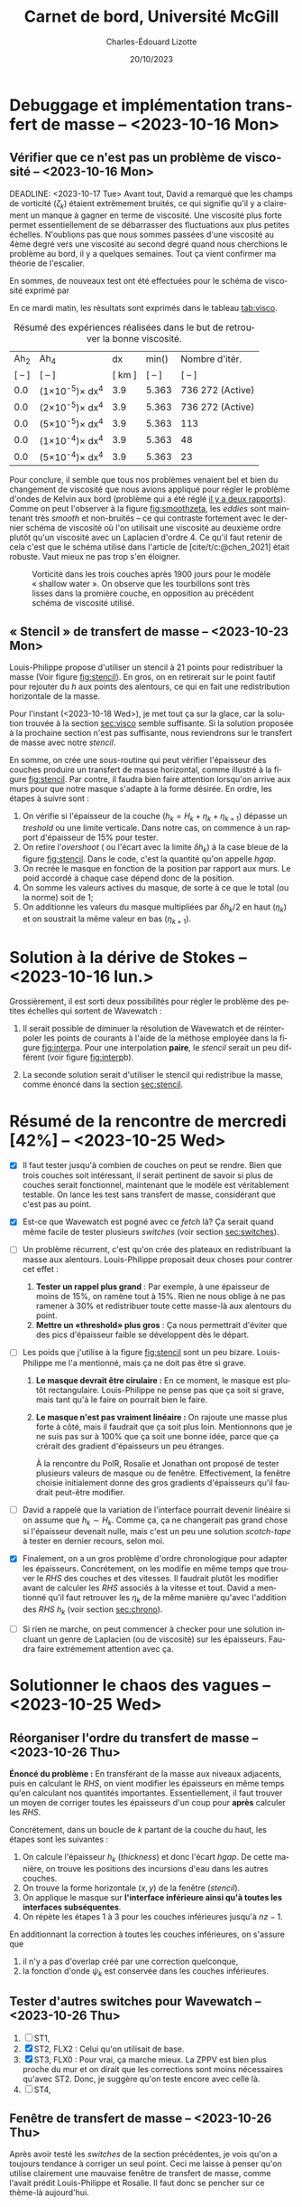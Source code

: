 #+title: Carnet de bord, Université McGill
#+author: Charles-Édouard Lizotte
#+date:20/10/2023
#+LATEX_CLASS: org-report
#+CITE_EXPORT: natbib
#+LANGUAGE: fr
#+BIBLIOGRAPHY: master-bibliography.bib
#+OPTIONS: toc:nil title:nil


\mytitlepage
\tableofcontents\newpage
* Debuggage et implémentation transfert de masse -- <2023-10-16 Mon>
DEADLINE: <2023-10-18 mer.>

** Vérifier que ce n'est pas un problème de viscosité -- <2023-10-16 Mon>
<<sec:visco>>
DEADLINE: <2023-10-17 Tue>
Avant tout, David a remarqué que les champs de vorticité ($\zeta_k$) étaient extrêmement bruités, ce qui signifie qu'il y a clairement un manque à gagner en terme de viscosité.
Une viscosité plus forte permet essentiellement de se débarrasser des fluctuations aux plus petites échelles.
N'oublions pas que nous sommes passées d'une viscosité au 4ème degré vers une viscosité au second degré quand nous cherchions le problème au bord, il y a quelques semaines.
Tout ça vient confirmer ma théorie de l'escalier.\bigskip

En sommes, de nouveaux test ont été effectuées pour le schéma de viscosité exprimé par
\begin{equation}
   \vb{D} = Ah_2 \cdot \laplacian{\uu} - Ah_4\cdot \gradient^4\uu.
\end{equation}
En ce mardi matin, les résultats sont exprimés dans le tableau [[tab:visco]].



#+NAME:tab:visco
#+CAPTION: Résumé des expériences réalisées dans le but de retrouver la bonne viscosité.
#+ATTR_LATEX: :align c|c|c|c|l
|--------+--------------------------------+--------+------------------------+------------------|
|   Ah_2 | Ah_4                           |     dx | min(\sfrac{$L_d$}{dx}) | Nombre d'itér.   |
| [ -- ] | [ -- ]                         | [ km ] |                 [ -- ] | [ -- ]           |
|--------+--------------------------------+--------+------------------------+------------------|
|--------+--------------------------------+--------+------------------------+------------------|
|    0.0 | (1\times10^{-5})\pt\times dx^4 |    3.9 |                  5.363 | 736 272 (Active) |
|    0.0 | (2\times10^{-5})\pt\times dx^4 |    3.9 |                  5.363 | 736 272 (Active) |
|    0.0 | (5\times10^{-5})\pt\times dx^4 |    3.9 |                  5.363 | 113              |
|    0.0 | (1\times10^{-4})\pt\times dx^4 |    3.9 |                  5.363 | 48               |
|    0.0 | (5\times10^{-4})\pt\times dx^4 |    3.9 |                  5.363 | 23               |
|--------+--------------------------------+--------+------------------------+------------------|
|--------+--------------------------------+--------+------------------------+------------------|


Pour conclure, il semble que tous nos problèmes venaient bel et bien du changement de viscosité que nous avions appliqué pour régler le problème d'ondes de Kelvin aux bord (problème qui a été réglé [[file:rapport-2023-10-06.pdf][il y a deux rapports]]).
Comme on peut l'observer à la figure [[fig:smoothzeta]], les /eddies/ sont maintenant très /smooth/ et non-bruités -- ce qui contraste fortement avec le dernier schéma de viscosité où l'on utilisait une viscosité au deuxième ordre plutôt qu'un viscosité avec un Laplacien d'ordre 4.
Ce qu'il faut retenir de cela c'est que le schéma utilisé dans l'article de [cite/t/c:@chen_2021] était robuste.
Vaut mieux ne pas trop s'en éloigner. 

#+NAME:fig:smoothzeta
#+CAPTION: Vorticité dans les trois couches après 1900 jours pour le modèle « shallow water ». On observe que les tourbillons sont très lisses dans la promière couche, en opposition au précédent schéma de viscosité utilisé.
[[file:figures/debuggage/2023_10_17_smooth_zeta.png]]


** « Stencil » de transfert de masse -- <2023-10-23 Mon>
<<sec:stencil>>

Louis-Philippe propose d'utiliser un stencil à 21 points pour redistribuer la masse (Voir figure [[fig:stencil]]).
En gros, on en retirerait sur le point fautif pour rejouter du /h/ aux points des alentours, ce qui en fait une redistribution horizontale de la masse.\bigskip

\nb Pour l'instant (<2023-10-18 Wed>), je met tout ça sur la glace, car la solution trouvée à la section [[sec:visco]] semble suffisante.
Si la solution proposée à la prochaine section n'est pas suffisante, nous reviendrons sur le transfert de masse avec notre /stencil/. 

#+NAME: fig:stencil
#+CAPTION: Stencil de redistribution de la masse. À gauche (a), transfert de masse horizontal vu du haut. Au milieu (b), le même transfert de masse vu en coupe verticale. À droite (c), cas tangeant au mur. 
\begin{figure}[!h]
\centering
\begin{tikzpicture}[scale = 0.8]
  \fill [blue!5] (1,0) -- (4,0) -- (4,1) -- (5,1) -- (5,4) -- (4,4) -- (4,5) -- (1,5) -- (1,4) -- (0,4) -- (0,1) -- (1,1) -- (1,0);
  \fill [blue!12] (1,1) rectangle (4,4);
  \draw [dotted,thin] (0,0) grid (5,5);
  \draw [] (1,0) -- (4,0) -- (4,1) -- (5,1) -- (5,4) -- (4,4) -- (4,5) -- (1,5) -- (1,4) -- (0,4) -- (0,1) -- (1,1) -- (1,0);
  \fill [cyan!50] (2,2) rectangle (3,3); 
  \draw [] (2,2) rectangle (3,3);
  %
  \draw (2.5,2.5) node {+1};
  \foreach \x in {1,2,3,4,5}{
   \draw (\x-0.5,-0.5) node {\x};
   \draw (-0.5,\x-0.5) node {\x};}
  \draw (0,5.5) node {a)};
\end{tikzpicture}\hspace{1cm}
\begin{tikzpicture}[scale = 0.8]
  \foreach \x in {-2,-1,1,2}{
   \filldraw [color=black, fill=blue!12, line width = 0.1pt] (\x,0) rectangle (\x+1,{-2*abs(1/\x)});
  }
  \filldraw [color=black, fill=cyan!50, ] (0,0) rectangle (1,3);
  \draw (0.5,1.5) node {+1};
  \draw (-2,3.5) node {b)};
  \draw (-2,0) node [left] {0};
  \foreach \x in {-2,-1,0,1,2}{
   \draw (0.5+\x,-2.5) node {\x};}
\end{tikzpicture}\hspace{1cm}
\begin{tikzpicture}[scale = 0.8]
  \fill [blue!5] (0,0) -- (3,0) -- (3,3) -- (2,3) -- (2,4) -- (0,4) -- (0,0);
  \fill [blue!12] (0,0) rectangle (2,3);
  \draw [dotted,thin] (0,0) grid (4.5,4.5);
  \draw [] (0,0) -- (3,0) -- (3,3) -- (2,3) -- (2,4) -- (0,4) -- (0,0);
  \fill [cyan!50] (0,1) rectangle (1,2);
  \draw [] (0,1) rectangle (1,2);
  \draw (0.5,1.5) node {+1};
  \draw [->, thick] (0,0) -- (5,0);
  \draw [->, thick] (0,0) -- (0,4.5);
  \draw (0,5.5) node [] {c)};
  \foreach \x in {1,2,3,4,5}{
   \draw (\x-0.5,-0.5) node {\x};
   \draw (-0.5,\x-0.5) node {\x};}
\end{tikzpicture}
\end{figure}

En somme, on crée une sous-routine qui peut vérifier l'épaisseur des couches produire un transfert de masse horizontal, comme illustré à la figure [[fig:stencil]].
Par contre, il faudra bien faire attention lorsqu'on arrive aux murs pour que notre masque s'adapte à la forme désirée.
En ordre, les étapes à suivre sont :

1) On vérifie si l'épaisseur de la couche ($h_k = H_k + \eta_k + \eta_{k+1}$) dépasse un /treshold/ ou une limite verticale.
   Dans notre cas, on commence à un rapport d'épaisseur de 15% pour tester.
2) On retire l'/overshoot/ ( ou l'écart avec la limite $\delta h_k$) à la case bleue de la figure [[fig:stencil]].
   Dans le code, c'est la quantité qu'on appelle /hgap/.
3) On recrée le masque en fonction de la position par rapport aux murs.
   Le poid accordé à chaque case dépend donc de la position. 
4) On somme les valeurs actives du masque, de sorte à ce que le total (ou la norme) soit de 1;
5) On additionne les valeurs du masque multipliées par $\delta h_k/2$ en haut ($\eta_k$) et on soustrait la même valeur en bas ($\eta_{k+1}$).

      
#+NAME: fig:interp
#+caption: « Stencil » utilisé pour obtenir le champs aux plus grandes échelles. À gauche (a), «stencil» pour une interoplation à ratio impair, à droite (b), «stencil» pour une interpolation à ratio pair. 
\begin{figure}[h!]
\begin{center}
\begin{tikzpicture}[scale = 0.9]
\draw (-0.8,6.5) node {a)};
% Big grid
\fill [blue!5] (0,0) rectangle (3,3);
\fill [blue!5] (3,3) rectangle (6,6);
% Grid
\draw (0,0) rectangle (6,6) ;
\draw [dotted] (0,0) grid (6,6) ;
\draw [step=3.0] (0,0) grid (6,6) ;
% Carré
\fill [cyan, opacity=0.1] (2,2) rectangle (5,5) ;
\draw [cyan, thick] (2,2) rectangle (5,5) ;
\fill [cyan!50, opacity=0.5] (3,3) rectangle (4,4);
% Coordinates 
\foreach \x in {1,2,3}
\foreach \y in {1,2,3}
{\draw (\x-0.5,\y-0.5) node [] {1,1};}
%
\foreach \x in {4,5,6}
\foreach \y in {1,2,3}
{\draw (\x-0.5,\y-0.5) node [] {2,1};}
%
\foreach \x in {1,2,3}
\foreach \y in {4,5,6}
{\draw (\x-0.5,\y-0.5) node [] {1,2};}
%
\foreach \x in {4,5,6}
\foreach \y in {4,5,6}
{\draw (\x-0.5,\y-0.5) node [] {2,2};}
% Axis:
\foreach \y in {1,2,3,4,5,6} {\draw (-0.5,\y-0.5) node [cyan] {\y};}
\foreach \x in {1,2,3,4,5,6} {\draw (\x-0.5,-0.5) node [cyan] {\x};}
%
\end{tikzpicture}\hspace{1.3cm}
\begin{tikzpicture}[scale = 0.9]
\draw (-0.8,6.5) node {b)};
% Big grid
\fill [blue!7] (0,0) rectangle (2,2);
\fill [blue!7] (2,2) rectangle (4,4);
\fill [blue!7] (4,4) rectangle (6,6);
\fill [blue!7] (0,4) rectangle (2,6);
\fill [blue!7] (4,0) rectangle (6,2);
% Grid
\draw (0,0) rectangle (6,6) ;
\draw [dotted] (0,0) grid (6,6) ;
\draw [step=2.0] (0,0) grid (6,6) ;
% Carré
\fill [cyan, opacity=0.2] (1.5,1.5) rectangle (3.5,3.5) ;
\fill [cyan!50, opacity=0.5] (2,2) rectangle (3,3);
% Coordinates 
\foreach \x in {1,2,3}
\foreach \y in {1,2,3}
{\draw (2*\x-0.5,2*\y-0.5) node [] {\x,\y};
 \draw (2*\x-1.5,2*\y-0.5) node [] {\x,\y};
 \draw (2*\x-0.5,2*\y-1.5) node [] {\x,\y};
 \draw (2*\x-1.5,2*\y-1.5) node [] {\x,\y};}
% Axis:
\foreach \y in {1,2,3,4,5,6} {\draw (-0.5,\y-0.5) node [cyan] {\y};}
\foreach \x in {1,2,3,4,5,6} {\draw (\x-0.5,-0.5) node [cyan] {\x};}
%
\end{tikzpicture}
\end{center}
\end{figure}

\newpage
* Solution à la dérive de Stokes -- <2023-10-16 lun.>
Grossièrement, il est sorti deux possibilités pour régler le problème des petites échelles qui sortent de Wavewatch :
1. Il serait possible de diminuer la résolution de Wavewatch et de réinterpoler les points de courants à l'aide de la méthose employée dans la figure [[fig:interp]]a.
   Pour une interpolation *paire*, le /stencil/ serait un peu différent (voir figure [[fig:interp]]b).

2. La seconde solution serait d'utiliser le stencil qui redistribue la masse, comme énoncé dans la section [[sec:stencil]].

* Résumé de la rencontre de mercredi [42%]  -- <2023-10-25 Wed>

+ [X] Il faut tester jusqu'à combien de couches on peut se rendre.
   Bien que trois couches soit intéressant, il serait pertinent de savoir si plus de couches serait fonctionnel, maintenant que le modèle est véritablement testable.
   On lance les test sans transfert de masse, considérant que c'est pas au point.\bigskip

+ [X] Est-ce que Wavewatch est pogné avec ce /fetch/ là? Ça serait quand même facile de tester plusieurs /switches/ (voir section [[sec:switches]]). \bigskip

+ [ ] Un problème récurrent, c'est qu'on crée des plateaux en redistribuant la masse aux alentours.
   Louis-Philippe proposait deux choses pour contrer cet effet :
  1. *Tester un rappel plus grand* : Par exemple, à une épaisseur de moins de 15%, on ramène tout à 15%.
     Rien ne nous oblige à ne pas ramener à 30% et redistribuer toute cette masse-là aux alentours du point.
  2. *Mettre un «threshold» plus gros* : Ça nous permettrait d'éviter que des pics d'épaisseur faible se développent dès le départ.\bigskip
     
+ [ ] Les poids que j'utilise à la figure [[fig:stencil]] sont un peu bizare.
  Louis-Philippe me l'a mentionné, mais ça ne doit pas être si grave. 
  1. *Le masque devrait être cirulaire :*
     En ce moment, le masque est plutôt rectangulaire.
     Louis-Philippe ne pense pas que ça soit si grave, mais tant qu'à le faire on pourrait bien le faire. 
  2. *Le masque n'est pas vraiment linéaire :* On rajoute une masse plus forte à côté, mais il faudrait que ça soit plus loin.
     Mentionnons que je ne suis pas sur à 100% que ça soit une bonne idée, parce que ça crérait des gradient d'épaisseurs un peu étranges.\bigskip

     \nb À la rencontre du PolR, Rosalie et Jonathan ont proposé de tester plusieurs valeurs de masque ou de fenêtre.
     Effectivement, la fenêtre choisie initialement donne des gros gradients d'épaisseurs qu'il faudrait peut-être modifier.\bigskip
     
+ [ ] David a rappelé que la variation de l'interface pourrait devenir linéaire si on assume que $h_k \sim H_k$.
  Comme ça, ça ne changerait pas grand chose si l'épaisseur devenait nulle, mais c'est un peu une solution /scotch-tape/ à tester en dernier recours, selon moi.\bigskip
     
+ [X] Finalement, on a un gros problème d'ordre chronologique pour adapter les épaisseurs.
  Concrétement, on les modifie en même temps que trouver le /RHS/ des couches et des vitesses.
  Il faudrait plutôt les modifier avant de calculer les /RHS/ associés à la vitesse et tout.
  David a mentionné qu'il faut retrouver les $\eta_k$ de la même manière qu'avec l'addition des $RHS\ h_k$ (voir section [[sec:chrono]]). \bigskip

+ [ ] Si rien ne marche, on peut commencer à checker pour une solution incluant un genre de Laplacien (ou de viscosité) sur les épaisseurs.
  Faudra faire extrémement attention avec ça.

* Solutionner le chaos des vagues -- <2023-10-25 Wed>

** Réorganiser l'ordre du transfert de masse -- <2023-10-26 Thu>
<<sec:chrono>>
*Énoncé du problème :* En transférant de la masse aux niveaux adjacents, puis en calculant le /RHS/, on vient modifier les épaisseurs en même temps qu'en calculant nos quantités importantes.
Essentiellement, il faut trouver un moyen de corriger toutes les épaisseurs d'un coup pour *après* calculer les /RHS/. \bigskip

Concrétement, dans un boucle de $k$ partant de la couche du haut, les étapes sont les suivantes :
1) On calcule l'épaisseur $h_k$ (/thickness/) et donc l'écart /hgap/.
   De cette manière, on trouve les positions des incursions d'eau dans les autres couches. 
2) On trouve la forme horizontale ($x,y$) de la fenêtre (/stencil/).
3) On applique le masque sur *l'interface inférieure ainsi qu'à toutes les interfaces subséquentes*.
4) On répète les étapes 1 à 3 pour les couches inférieures jusqu'à $nz-1$.\bigskip

\nb En additionnant la correction à toutes les couches inférieures, on s'assure que 
1) il n'y a pas d'overlap créé par une correction quelconque,
2) la fonction d'onde $\psi_k$ est conservée dans les couches inférieures. 
   


** Tester d'autres switches pour Wavewatch -- <2023-10-26 Thu>
<<sec:switches>>
  1. [ ] ST1, 
  2. [X] ST2, FLX2 : Celui qu'on utilisait de base.
  3. [X] ST3, FLX0 : Pour vrai, ça marche mieux. La ZPPV est bien plus proche du mur et on dirait que les corrections sont moins nécessaires qu'avec ST2.
     Donc, je suggère qu'on teste encore avec celle là.
  4. [ ] ST4, \bigskip


** Fenêtre de transfert de masse -- <2023-10-26 Thu>
Après avoir testé les /switches/ de la section précédentes, je vois qu'on a toujours tendance à corriger un seul point.
Ceci me laisse à penser qu'on utilise clairement une mauvaise fenêtre de transfert de masse, comme l'avait prédit Louis-Philippe et Rosalie.
Il faut donc se pencher sur ce thème-là aujourd'hui.


#+print_bibliography: 
